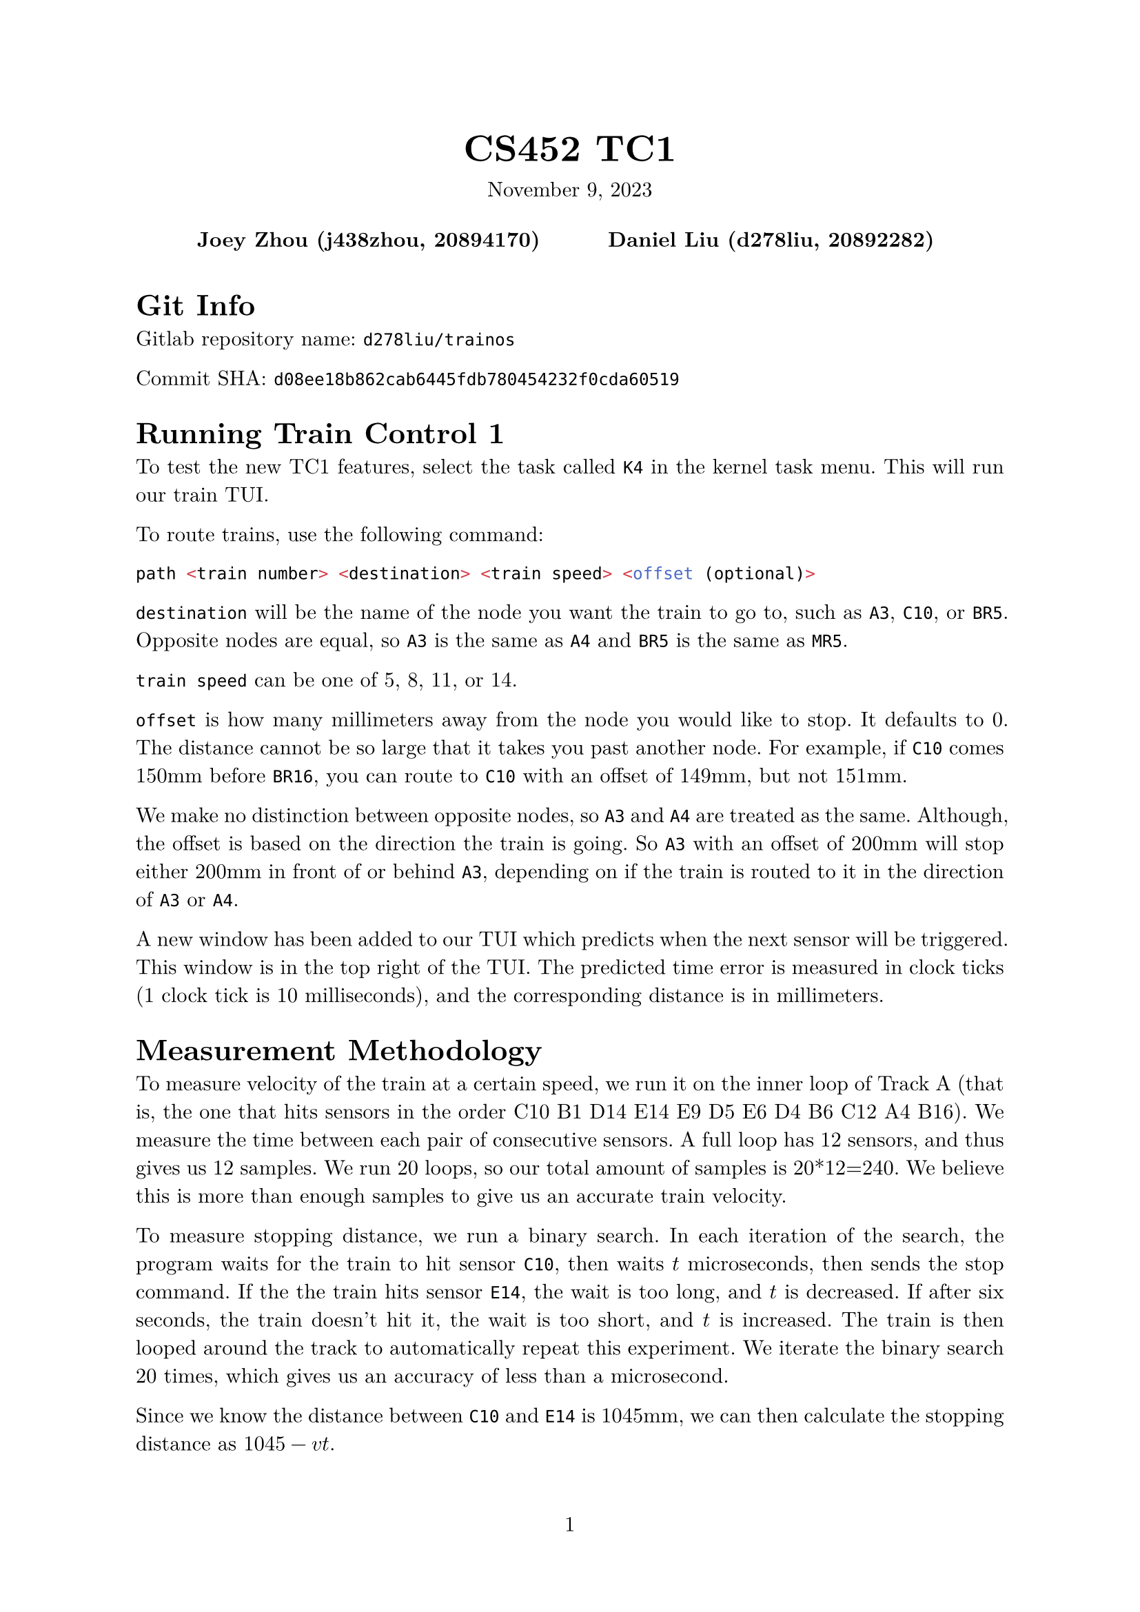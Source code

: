 #let project(title: "", authors: (), date: none, body) = {
  set document(author: authors, title: title)
  set page(numbering: "1", number-align: center)
  set text(font: "New Computer Modern", lang: "en")
  show math.equation: set text(weight: 400)

  align(center)[
    #block(text(weight: 700, 1.75em, title))
    #v(1em, weak: true)
    #date
  ]

  pad(
    top: 0.5em,
    bottom: 0.5em,
    x: 2em,
    grid(
      columns: (1fr,) * calc.min(3, authors.len()),
      gutter: 1em,
      ..authors.map(author => align(center, strong(author))),
    ),
  )

  set par(justify: true)

  body
}

#show: project.with(
  title: "CS452 TC1",
  authors: (
    "Joey Zhou (j438zhou, 20894170)",
    "Daniel Liu (d278liu, 20892282)",
  ),
  date: "November 9, 2023",
)

= Git Info

Gitlab repository name: `d278liu/trainos`

Commit SHA: `d08ee18b862cab6445fdb780454232f0cda60519`

= Running Train Control 1

To test the new TC1 features, select the task called `K4` in the kernel task menu.
This will run our train TUI.

To route trains, use the following command:
```c
path <train number> <destination> <train speed> <offset (optional)>
```

`destination` will be the name of the node you want the train to go to, such as `A3`, `C10`, or `BR5`.
Opposite nodes are equal, so `A3` is the same as `A4` and `BR5` is the same as `MR5`.

`train speed` can be one of 5, 8, 11, or 14.

`offset` is how many millimeters away from the node you would like to stop.
It defaults to 0.
The distance cannot be so large that it takes you past another node.
For example, if `C10` comes 150mm before `BR16`, you can route to `C10` with an offset of 149mm, but not 151mm.

We make no distinction between opposite nodes, so `A3` and `A4` are treated as the same.
Although, the offset is based on the direction the train is going.
So `A3` with an offset of 200mm will stop either 200mm in front of or behind `A3`, depending on if the train is routed to it in the direction of `A3` or `A4`.

A new window has been added to our TUI which predicts when the next sensor will be triggered.
This window is in the top right of the TUI.
The predicted time error is measured in clock ticks (1 clock tick is 10 milliseconds), and the corresponding distance is in millimeters.

= Measurement Methodology

To measure velocity of the train at a certain speed, we run it on the inner loop of Track A (that is, the one that hits sensors in the order C10 B1 D14 E14 E9 D5 E6 D4 B6 C12 A4 B16).
We measure the time between each pair of consecutive sensors.
A full loop has 12 sensors, and thus gives us 12 samples.
We run 20 loops, so our total amount of samples is 20*12=240.
We believe this is more than enough samples to give us an accurate train velocity.

To measure stopping distance, we run a binary search.
In each iteration of the search, the program waits for the train to hit sensor `C10`, then waits $t$ microseconds, then sends the stop command.
If the the train hits sensor `E14`, the wait is too long, and $t$ is decreased.
If after six seconds, the train doesn't hit it, the wait is too short, and $t$ is increased.
The train is then looped around the track to automatically repeat this experiment.
We iterate the binary search 20 times, which gives us an accuracy of less than a microsecond.

Since we know the distance between `C10` and `E14` is 1045mm, we can then calculate the stopping distance as $1045 - v t$.

This method does not account for differences in sections of the track.
As well, it is liable to variations in stopping distance between iterations.
We can smooth out the latter issue by doing the binary search multiple times.
For now, we have only done one binary search for each train speed.

The raw calibration data can be found in the plaintext file `docs/measurements.txt`.
We manually export this data into an array of constants in `user/path/train_data.h`.

Calibration is done using a program separate from our kernel.
It uses a polling loop, and is implemented as barebones as possible in order to reduce the polling loop time.
You can find this program in the `calib` folder in our repository.

= Shortest Path

Our pathfinding uses Dijkstra's algorithm to find the shortest path between two nodes.
This algorithm does not factor in train reversing yet, since we would need to measure the train's reversing time for it to be accurate.

We determine the starting node of the pathfinding by waiting for a sensor after the `path` command is sent.
The first sensor triggered gives us the direction and position of the train.
We run Dijkstra from this sensor, and then switch all the necessary switches immediately after.

= Stopping The Train

Dijkstra returns an array of edges from the track graph, in the order they need to be traversed.
We traverse backwards from the end of this array, searching for the first sensor that is further from the destination than the train's stopping distance.
Then, using distance and train velocity information, we calculate $t_s$ the length of time after that sensor is triggered before we send the stop command.

Once the train triggers that sensor, we wait for $t_s$ to pass, and then send the stop command.
This should stop the train near the destination.

= Servers

We have implemented several new servers to help with train control.
We have one server for train state, one server for routing trains, one for detecting sensor data, and one for tracking switch positions.
These all have high priorities (3 for the router, 2 for the latter two) so that they can be responsive to requests.

The train state server allows for getting and setting train speeds.

The routing server stores the track graph and does pathfinding on it.

The sensor server queries the Marklin for sensor data, and allows tasks to wait for certain sensors to be triggered.

The switch server stores the states of all the switches, provides methods for other tasks to get and set the states of switches, and allows tasks to wait for certain switches to switch.

= Kernel Changes

We have implemented a `Puts()` call in the IO server.
This allows us to send a series of commands to the Marklin atomically.
Notably, this means that being interrupted between bytes in a multi-byte command is no longer an issue.

= Known Bugs

There are issues pathfinding to a destination too close to the train (i.e. within stopping distance).
We plan to support this case by running Dijkstra starting from a sensor after the destination.

Our switch display is inaccurate, and sometimes doesn't update when a switch is switched.
The state of the switches is stored accurately internally, though.

The kernel occasionally panics due to an unknown opcode instruction.

